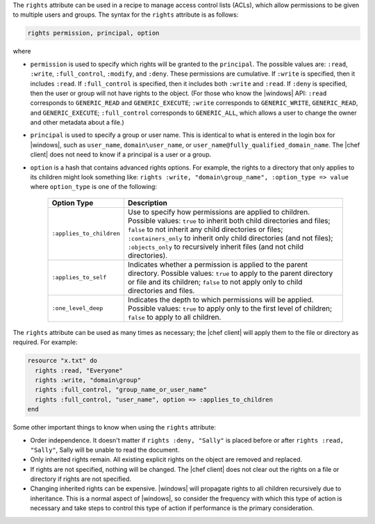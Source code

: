 .. The contents of this file are included in multiple topics.
.. This file should not be changed in a way that hinders its ability to appear in multiple documentation sets.

The ``rights`` attribute can be used in a recipe to manage access control lists (ACLs), which allow permissions to be given to multiple users and groups. The syntax for the ``rights`` attribute is as follows:

.. code-block:: ruby

   rights permission, principal, option

where

* ``permission`` is used to specify which rights will be granted to the ``principal``. The possible values are: ``:read``, ``:write``, ``:full_control``, ``:modify``, and ``:deny``. These permissions are cumulative. If ``:write`` is specified, then it includes ``:read``. If ``:full_control`` is specified, then it includes both ``:write`` and ``:read``. If ``:deny`` is specified, then the user or group will not have rights to the object. (For those who know the |windows| API: ``:read`` corresponds to ``GENERIC_READ`` and ``GENERIC_EXECUTE``; ``:write`` corresponds to ``GENERIC_WRITE``, ``GENERIC_READ``, and ``GENERIC_EXECUTE``; ``:full_control`` corresponds to ``GENERIC_ALL``, which allows a user to change the owner and other metadata about a file.)
* ``principal`` is used to specify a group or user name. This is identical to what is entered in the login box for |windows|, such as ``user_name``, ``domain\user_name``, or ``user_name@fully_qualified_domain_name``. The |chef client| does not need to know if a principal is a user or a group.
* ``option`` is a hash that contains advanced rights options. For example, the rights to a directory that only applies to its children might look something like: ``rights :write, "domain\group_name", :option_type => value`` where ``option_type`` is one of the following:

   .. list-table::
      :widths: 60 420
      :header-rows: 1
   
      * - Option Type
        - Description
      * - ``:applies_to_children``
        - Use to specify how permissions are applied to children. Possible values: ``true`` to inherit both child directories and files;  ``false`` to not inherit any child directories or files; ``:containers_only`` to inherit only child directories (and not files); ``:objects_only`` to recursively inherit files (and not child directories).
      * - ``:applies_to_self``
        - Indicates whether a permission is applied to the parent directory. Possible values: ``true`` to apply to the parent directory or file and its children; ``false`` to not apply only to child directories and files.
      * - ``:one_level_deep``
        - Indicates the depth to which permissions will be applied. Possible values: ``true`` to apply only to the first level of children; ``false`` to apply to all children.

The ``rights`` attribute can be used as many times as necessary; the |chef client| will apply them to the file or directory as required. For example:

.. code-block:: ruby

   resource "x.txt" do
     rights :read, "Everyone"
     rights :write, "domain\group"
     rights :full_control, "group_name_or_user_name"
     rights :full_control, "user_name", option => :applies_to_children
   end

Some other important things to know when using the ``rights`` attribute:

* Order independence. It doesn't matter if ``rights :deny, "Sally"`` is placed before or after ``rights :read, "Sally"``, Sally will be unable to read the document.
* Only inherited rights remain. All existing explicit rights on the object are removed and replaced.
* If rights are not specified, nothing will be changed. The |chef client| does not clear out the rights on a file or directory if rights are not specified. 
* Changing inherited rights can be expensive. |windows| will propagate rights to all children recursively due to inheritance. This is a normal aspect of |windows|, so consider the frequency with which this type of action is necessary and take steps to control this type of action if performance is the primary consideration.
